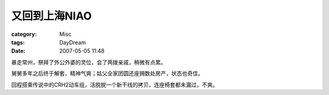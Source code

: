 ##################
又回到上海NIAO
##################
:category: Misc
:tags: DayDream
:date: 2007-05-05 11:48



暴走常州，祭拜了外公外婆的灵位，会了两拨亲戚，稍微有点累。

舅舅多年之后终于解套，精神气爽；姑父全家团圆还座拥数处房产，状态也奇佳。

回程搭乘传说中的CRH2动车组，活脱脱一个新干线的拷贝，连座椅套都未漏过，不爽。


